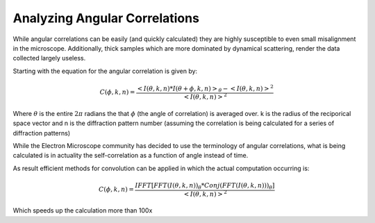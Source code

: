 Analyzing Angular Correlations
====================================

While angular correlations can be easily (and quickly calculated) they are highly susceptible to even small
misalignment in the microscope.  Additionally, thick samples which are more dominated by dynamical scattering, render
the data collected largely useless.

Starting with the equation for the angular correlation is given by:


.. math::

   C(\phi,k,n)= \frac{ <I(\theta,k,n)*I(\theta+\phi,k,n)>_\theta-<I(\theta,k,n)>^2}{<I(\theta,k,n)>^2}

Where :math:`\theta` is the entire :math:`2\pi` radians the that :math:`\phi` (the angle of correlation) is averaged
over. k is the radius of the reciporical space vector and n is the diffraction pattern number (assuming the correlation
is being calculated for a series of diffraction patterns)

While the Electron Microscope community has decided to use the terminology of angular correlations, what is being
calculated is in actuality the self-correlation as a function of angle instead of time.

As result efficient methods for convolution can be applied in which the actual computation occurring is:

.. math::

   C(\phi,k,n)=\frac{IFFT[FFT(I(\theta,k,n))_\theta * Conj(FFT(I(\theta,k,n)))_\theta]}{<I(\theta,k,n)>^2}

Which speeds up the calculation more than 100x